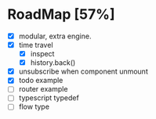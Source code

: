 * RoadMap [57%]

- [X] modular, extra engine.
- [X] time travel
  - [X] inspect
  - [X] history.back()
- [X] unsubscribe when component unmount
- [X] todo example
- [ ] router example
- [ ] typescript typedef
- [ ] flow type
